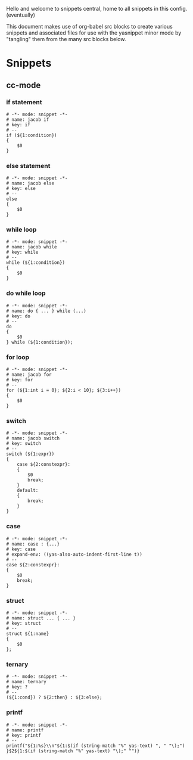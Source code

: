 Hello and welcome to snippets central, home to all snippets in this config. (eventually)

This document makes use of org-babel src blocks to create various snippets and associated files for use with the yasnippet minor mode by "tangling" them from the many src blocks below.

* Snippets
** cc-mode
*** if statement
#+BEGIN_SRC snippet :tangle ./cc-mode/if
  # -*- mode: snippet -*-
  # name: jacob if
  # key: if
  # --
  if (${1:condition})
  {
      $0
  }
#+END_SRC

*** else statement
#+BEGIN_SRC snippet :tangle ./cc-mode/else
  # -*- mode: snippet -*-
  # name: jacob else
  # key: else
  # --
  else
  {
      $0
  }
#+END_SRC

*** while loop
#+BEGIN_SRC snippet :filename ./cc-mode/while
  # -*- mode: snippet -*-
  # name: jacob while
  # key: while
  # --
  while (${1:condition})
  {
      $0
  }
#+END_SRC

*** do while loop
#+BEGIN_SRC snippet :filename ./cc-mode/do while loop
  # -*- mode: snippet -*-
  # name: do { ... } while (...)
  # key: do
  # --
  do
  {
      $0
  } while (${1:condition});
#+END_SRC

*** for loop
#+BEGIN_SRC snippet :filename ./cc-mode/for
  # -*- mode: snippet -*-
  # name: jacob for
  # key: for
  # --
  for (${1:int i = 0}; ${2:i < 10}; ${3:i++})
  {
      $0
  }
#+END_SRC

*** switch
#+BEGIN_SRC snippet :filename ./cc-mode/switch
  # -*- mode: snippet -*-
  # name: jacob switch
  # key: switch
  # --
  switch (${1:expr})
  {
      case ${2:constexpr}:
      {
          $0
          break;
      }
      default:
      {
          break;
      }
  }
#+END_SRC

*** case
#+BEGIN_SRC snippet :filename ./cc-mode/case
  # -*- mode: snippet -*-
  # name: case : {...}
  # key: case
  # expand-env: ((yas-also-auto-indent-first-line t))
  # --
  case ${2:constexpr}:
  {
      $0
      break;
  }
#+END_SRC

*** struct
#+BEGIN_SRC snippet :filename ./cc-mode/struct
  # -*- mode: snippet -*-
  # name: struct ... { ... }
  # key: struct
  # --
  struct ${1:name}
  {
      $0
  };
#+END_SRC

*** ternary
#+BEGIN_SRC snippet :filename ./cc-mode/ternary
  # -*- mode: snippet -*-
  # name: ternary
  # key: ?
  # --
  (${1:cond}) ? ${2:then} : ${3:else};
#+END_SRC

*** printf
#+BEGIN_SRC snippet :filename ./cc-mode/printf
  # -*- mode: snippet -*-
  # name: printf
  # key: printf
  # --
  printf("${1:%s}\\n"${1:$(if (string-match "%" yas-text) ", " "\);")
  }$2${1:$(if (string-match "%" yas-text) "\);" "")}
#+END_SRC
